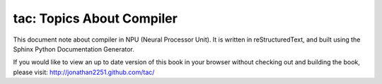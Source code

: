 tac: Topics About Compiler
===========================

This document note about compiler in NPU (Neural Processor Unit). 
It is written in reStructuredText, and built using the Sphinx Python 
Documentation Generator.

If you would like to view an up to date version of this book in your 
browser without checking out and building the book, please visit: 
http://jonathan2251.github.com/tac/
